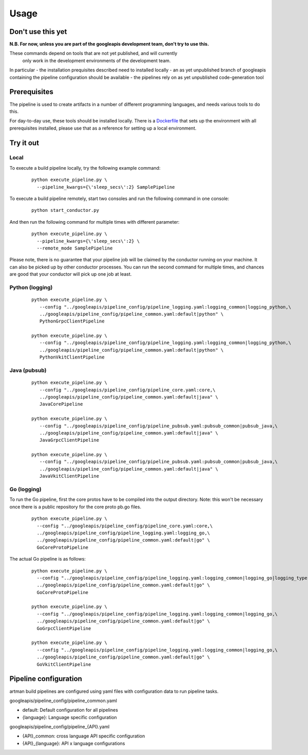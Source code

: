 Usage
=====

Don't use this yet
------------------

**N.B. For now, unless you are part of the googleapis development team, don't try to use this.**

These commands depend on tools that are not yet published, and will currently
 only work in the development environments of the development team.

In particular
- the installation prequisites described need to installed locally
- an as yet unpublished branch of googleapis containing the pipeline configuration should be available
- the pipelines rely on as yet unpublished code-generation tool

Prerequisites
-------------

The pipeline is used to create artifacts in a number of different programming
languages, and needs various tools to do this.

For day-to-day use, these tools should be installed locally.  There is a
Dockerfile_ that sets up the environment with all prerequisites installed, please
use that as a reference for setting up a local environment.

.. _`Dockerfile`: https://github.com/googleapis/artman/blob/master/Dockerfile

Try it out
----------

Local
*****

To execute a build pipeline locally, try the following example command:

  ::

     python execute_pipeline.py \
       --pipeline_kwargs={\'sleep_secs\':2} SamplePipeline

To execute a build pipeline remotely, start two consoles and run the following command
in one console:

  ::

     python start_conductor.py


And then run the following command for multiple times with different parameter:

  ::

     python execute_pipeline.py \
       --pipeline_kwargs={\'sleep_secs\':2} \
       --remote_mode SamplePipeline

Please note, there is no guarantee that your pipeline job will be claimed by the
conductor running on your machine. It can also be picked up by other conductor
processes. You can run the second command for multiple times, and chances are
good that your conductor will pick up one job at least.

Python (logging)
****************

  ::

     python execute_pipeline.py \
        --config "../googleapis/pipeline_config/pipeline_logging.yaml:logging_common|logging_python,\
        ../googleapis/pipeline_config/pipeline_common.yaml:default|python" \
        PythonGrpcClientPipeline

     python execute_pipeline.py \
        --config "../googleapis/pipeline_config/pipeline_logging.yaml:logging_common|logging_python,\
        ../googleapis/pipeline_config/pipeline_common.yaml:default|python" \
        PythonVkitClientPipeline


Java (pubsub)
*************

  ::

     python execute_pipeline.py \
        --config "../googleapis/pipeline_config/pipeline_core.yaml:core,\
        ../googleapis/pipeline_config/pipeline_common.yaml:default|java" \
        JavaCorePipeline

     python execute_pipeline.py \
        --config "../googleapis/pipeline_config/pipeline_pubsub.yaml:pubsub_common|pubsub_java,\
        ../googleapis/pipeline_config/pipeline_common.yaml:default|java" \
        JavaGrpcClientPipeline

     python execute_pipeline.py \
        --config "../googleapis/pipeline_config/pipeline_pubsub.yaml:pubsub_common|pubsub_java,\
        ../googleapis/pipeline_config/pipeline_common.yaml:default|java" \
        JavaVkitClientPipeline


Go (logging)
************

To run the Go pipeline, first the core protos have to be compiled into the
output directory.  Note: this won't be necessary once there is a public
repository for the core proto pb.go files.

  ::

     python execute_pipeline.py \
       --config "../googleapis/pipeline_config/pipeline_core.yaml:core,\
       ../googleapis/pipeline_config/pipeline_logging.yaml:logging_go,\
       ../googleapis/pipeline_config/pipeline_common.yaml:default|go" \
       GoCoreProtoPipeline


The actual Go pipeline is as follows:

  ::

     python execute_pipeline.py \
       --config "../googleapis/pipeline_config/pipeline_logging.yaml:logging_common|logging_go|logging_type,\
       ../googleapis/pipeline_config/pipeline_common.yaml:default|go" \
       GoCoreProtoPipeline

     python execute_pipeline.py \
       --config "../googleapis/pipeline_config/pipeline_logging.yaml:logging_common|logging_go,\
       ../googleapis/pipeline_config/pipeline_common.yaml:default|go" \
       GoGrpcClientPipeline

     python execute_pipeline.py \
       --config "../googleapis/pipeline_config/pipeline_logging.yaml:logging_common|logging_go,\
       ../googleapis/pipeline_config/pipeline_common.yaml:default|go" \
       GoVkitClientPipeline


Pipeline configuration
----------------------

artman build pipelines are configured using yaml files with configuration data to
run pipeline tasks.

googleapis/pipeline_config/pipeline_common.yaml

- default: Default configuration for all pipelines
- {language}: Language specific configuration

googleapis/pipeline_config/pipeline_{API}.yaml

- {API}_common: cross language API specific configuration
- {API}_{language}: API x language configurations
